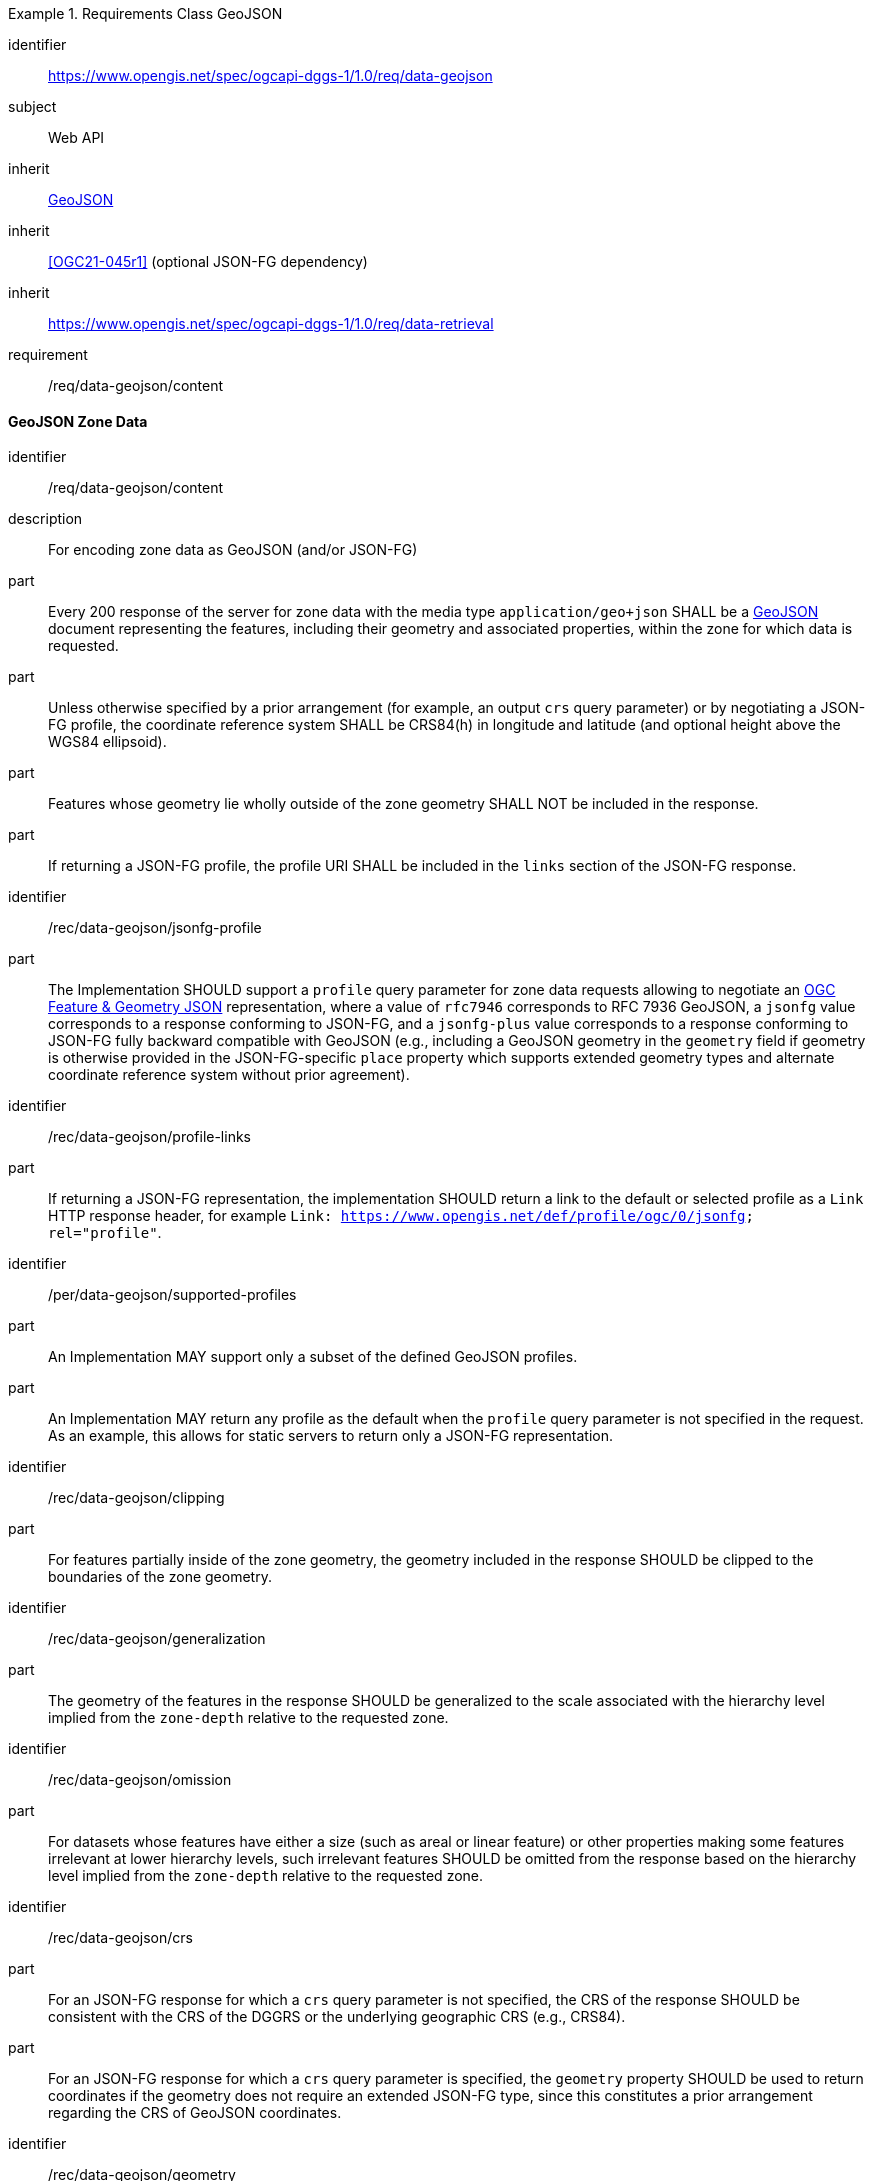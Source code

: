 [[rc_table-data_geojson]]

[requirements_class]
.Requirements Class GeoJSON
====
[%metadata]
identifier:: https://www.opengis.net/spec/ogcapi-dggs-1/1.0/req/data-geojson
subject:: Web API
inherit:: <<rfc7946, GeoJSON>>
inherit:: <<OGC21-045r1>> (optional JSON-FG dependency)
inherit:: https://www.opengis.net/spec/ogcapi-dggs-1/1.0/req/data-retrieval
requirement:: /req/data-geojson/content
====

==== GeoJSON Zone Data

[requirement]
====
[%metadata]
identifier:: /req/data-geojson/content
description:: For encoding zone data as GeoJSON (and/or JSON-FG)
part:: Every 200 response of the server for zone data with the media type `application/geo+json` SHALL be a https://datatracker.ietf.org/doc/html/rfc7946[GeoJSON] document representing the features, including their geometry and associated properties, within the zone for which data is requested.
part:: Unless otherwise specified by a prior arrangement (for example, an output `crs` query parameter) or by negotiating a JSON-FG profile, the coordinate reference system SHALL be CRS84(h) in longitude and latitude (and optional height above the WGS84 ellipsoid).
part:: Features whose geometry lie wholly outside of the zone geometry SHALL NOT be included in the response.
part:: If returning a JSON-FG profile, the profile URI SHALL be included in the `links` section of the JSON-FG response.
====

[recommendation]
====
[%metadata]
identifier:: /rec/data-geojson/jsonfg-profile
part:: The Implementation SHOULD support a `profile` query parameter for zone data requests allowing to negotiate an https://docs.ogc.org/DRAFTS/21-045r1.html[OGC Feature & Geometry JSON] representation,
where a value of `rfc7946` corresponds to RFC 7936 GeoJSON, a `jsonfg` value corresponds to a response conforming to JSON-FG, and a `jsonfg-plus` value corresponds to a response conforming to JSON-FG
fully backward compatible with GeoJSON (e.g., including a GeoJSON geometry in the `geometry` field if geometry is otherwise provided in the JSON-FG-specific `place` property which supports extended
geometry types and alternate coordinate reference system without prior agreement).
====

[recommendation]
====
[%metadata]
identifier:: /rec/data-geojson/profile-links
part:: If returning a JSON-FG representation, the implementation SHOULD return a link to the default or selected profile as a `Link` HTTP response header, for example `Link: https://www.opengis.net/def/profile/ogc/0/jsonfg; rel="profile"`.
====

[permission]
====
[%metadata]
identifier:: /per/data-geojson/supported-profiles
part:: An Implementation MAY support only a subset of the defined GeoJSON profiles.
part:: An Implementation MAY return any profile as the default when the `profile` query parameter is not specified in the request. As an example, this allows for static servers to return only a JSON-FG representation.
====

[recommendation]
====
[%metadata]
identifier:: /rec/data-geojson/clipping
part:: For features partially inside of the zone geometry, the geometry included in the response SHOULD be clipped to the boundaries of the zone geometry.
====

[recommendation]
====
[%metadata]
identifier:: /rec/data-geojson/generalization
part:: The geometry of the features in the response SHOULD be generalized to the scale associated with the hierarchy level implied from the `zone-depth` relative to the requested zone.
====

[recommendation]
====
[%metadata]
identifier:: /rec/data-geojson/omission
part:: For datasets whose features have either a size (such as areal or linear feature) or other properties making some features irrelevant at lower hierarchy levels, such irrelevant features SHOULD
be omitted from the response based on the hierarchy level implied from the `zone-depth` relative to the requested zone.
====

[recommendation]
====
[%metadata]
identifier:: /rec/data-geojson/crs
part:: For an JSON-FG response for which a `crs` query parameter is not specified, the CRS of the response SHOULD be consistent with the CRS of the DGGRS or the underlying geographic CRS (e.g., CRS84).
part:: For an JSON-FG response for which a `crs` query parameter is specified, the `geometry` property SHOULD be used to return coordinates if the geometry does not require an extended JSON-FG type, since this constitutes a prior arrangement regarding the CRS of GeoJSON coordinates.
====

[recommendation]
====
[%metadata]
identifier:: /rec/data-geojson/geometry
part:: The implementation SHOULD support a `geometry` query parameter allowing a client to choose how to return feature geometry.
part:: The implementation SHOULD support a value of `geometry=zone-centroid` to request a representation where each feature is a zone intersecting the data, with the geometry of each feature being a Point geometry for the centroid of that zone.
part:: The implementation SHOULD support a value of `geometry=zone-region` to request a representation where each feature is a zone intersecting the data, with the geometry of each feature being a (Multi)Polygon, (Multi)Polyhedron or (Multi)Prism.
part:: The implementation SHOULD support a value of `geometry=vectorized` to request a representation where each feature corresponds to a feature of the data (sharing identical property values).
part:: If a `geometry` value is not specified, the Implementation SHOULD return the representation closest to the native data.
part:: If a requested geometry representation is not supported, the Implementation SHOULD return a 4xx HTTP error.
====
